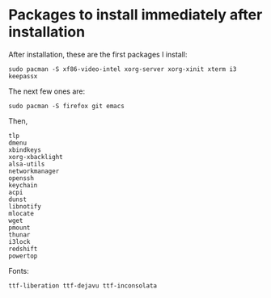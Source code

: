 * Packages to install immediately after installation
After installation, these are the first packages I install:

#+BEGIN_SRC 
sudo pacman -S xf86-video-intel xorg-server xorg-xinit xterm i3 keepassx
#+END_SRC

The next few ones are:

#+BEGIN_SRC 
sudo pacman -S firefox git emacs
#+END_SRC

Then,

#+BEGIN_SRC
tlp
dmenu
xbindkeys
xorg-xbacklight
alsa-utils
networkmanager
openssh
keychain
acpi
dunst
libnotify
mlocate
wget
pmount
thunar
i3lock
redshift
powertop
#+END_SRC

Fonts:

#+BEGIN_SRC 
ttf-liberation ttf-dejavu ttf-inconsolata
#+END_SRC
